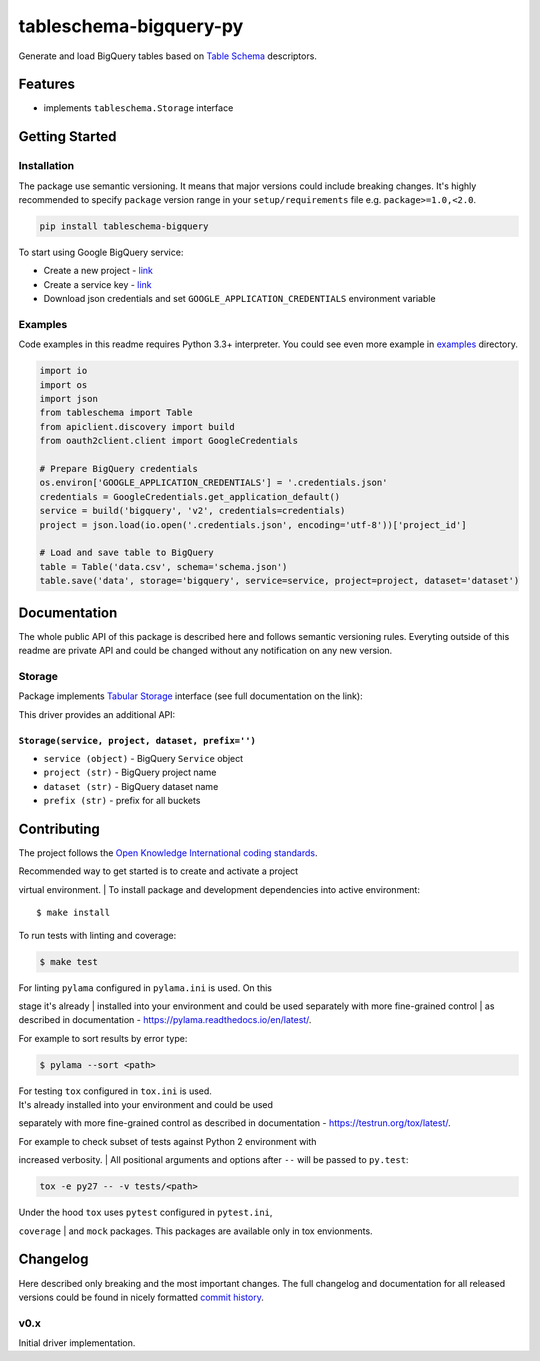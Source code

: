 tableschema-bigquery-py
=======================

| |Travis|
| |Coveralls|
| |PyPi|
| |Gitter|

Generate and load BigQuery tables based on `Table
Schema <http://specs.frictionlessdata.io/table-schema/>`__ descriptors.

Features
--------

-  implements ``tableschema.Storage`` interface

Getting Started
---------------

Installation
~~~~~~~~~~~~

The package use semantic versioning. It means that major versions could
include breaking changes. It's highly recommended to specify ``package``
version range in your ``setup/requirements`` file e.g.
``package>=1.0,<2.0``.

.. code:: bash

    pip install tableschema-bigquery

To start using Google BigQuery service:

-  Create a new project -
   `link <https://console.developers.google.com/home/dashboard>`__
-  Create a service key -
   `link <https://console.developers.google.com/apis/credentials>`__
-  Download json credentials and set ``GOOGLE_APPLICATION_CREDENTIALS``
   environment variable

Examples
~~~~~~~~

Code examples in this readme requires Python 3.3+ interpreter. You could
see even more example in
`examples <https://github.com/frictionlessdata/tableschema-bigquery-py/tree/master/examples>`__
directory.

.. code:: python

    import io
    import os
    import json
    from tableschema import Table
    from apiclient.discovery import build
    from oauth2client.client import GoogleCredentials

    # Prepare BigQuery credentials
    os.environ['GOOGLE_APPLICATION_CREDENTIALS'] = '.credentials.json'
    credentials = GoogleCredentials.get_application_default()
    service = build('bigquery', 'v2', credentials=credentials)
    project = json.load(io.open('.credentials.json', encoding='utf-8'))['project_id']

    # Load and save table to BigQuery
    table = Table('data.csv', schema='schema.json')
    table.save('data', storage='bigquery', service=service, project=project, dataset='dataset')

Documentation
-------------

The whole public API of this package is described here and follows
semantic versioning rules. Everyting outside of this readme are private
API and could be changed without any notification on any new version.

Storage
~~~~~~~

Package implements `Tabular
Storage <https://github.com/frictionlessdata/tableschema-py#storage>`__
interface (see full documentation on the link):

|Storage|

This driver provides an additional API:

``Storage(service, project, dataset, prefix='')``
^^^^^^^^^^^^^^^^^^^^^^^^^^^^^^^^^^^^^^^^^^^^^^^^^

-  ``service (object)`` - BigQuery ``Service`` object
-  ``project (str)`` - BigQuery project name
-  ``dataset (str)`` - BigQuery dataset name
-  ``prefix (str)`` - prefix for all buckets

Contributing
------------

The project follows the `Open Knowledge International coding
standards <https://github.com/okfn/coding-standards>`__.

| Recommended way to get started is to create and activate a project
virtual environment.
| To install package and development dependencies into active
environment:

::

    $ make install

To run tests with linting and coverage:

.. code:: bash

    $ make test

| For linting ``pylama`` configured in ``pylama.ini`` is used. On this
stage it's already
| installed into your environment and could be used separately with more
fine-grained control
| as described in documentation -
https://pylama.readthedocs.io/en/latest/.

For example to sort results by error type:

.. code:: bash

    $ pylama --sort <path>

| For testing ``tox`` configured in ``tox.ini`` is used.
| It's already installed into your environment and could be used
separately with more fine-grained control as described in documentation
- https://testrun.org/tox/latest/.

| For example to check subset of tests against Python 2 environment with
increased verbosity.
| All positional arguments and options after ``--`` will be passed to
``py.test``:

.. code:: bash

    tox -e py27 -- -v tests/<path>

| Under the hood ``tox`` uses ``pytest`` configured in ``pytest.ini``,
``coverage``
| and ``mock`` packages. This packages are available only in tox
envionments.

Changelog
---------

Here described only breaking and the most important changes. The full
changelog and documentation for all released versions could be found in
nicely formatted `commit
history <https://github.com/frictionlessdata/tableschema-bigquery-py/commits/master>`__.

v0.x
~~~~

Initial driver implementation.

.. |Travis| image:: https://img.shields.io/travis/frictionlessdata/tableschema-bigquery-py/master.svg
   :target: https://travis-ci.org/frictionlessdata/tableschema-bigquery-py
.. |Coveralls| image:: http://img.shields.io/coveralls/frictionlessdata/tableschema-bigquery-py.svg?branch=master
   :target: https://coveralls.io/r/frictionlessdata/tableschema-bigquery-py?branch=master
.. |PyPi| image:: https://img.shields.io/pypi/v/tableschema-bigquery.svg
   :target: https://pypi.python.org/pypi/tableschema-bigquery
.. |Gitter| image:: https://img.shields.io/gitter/room/frictionlessdata/chat.svg
   :target: https://gitter.im/frictionlessdata/chat
.. |Storage| image:: https://i.imgur.com/RQgrxqp.png

